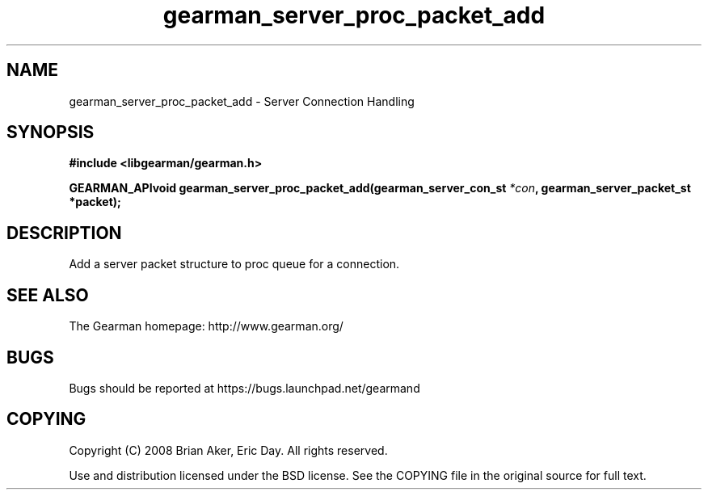 .TH gearman_server_proc_packet_add 3 2009-07-02 "Gearman" "Gearman"
.SH NAME
gearman_server_proc_packet_add \- Server Connection Handling
.SH SYNOPSIS
.B #include <libgearman/gearman.h>
.sp
.BI "GEARMAN_APIvoid gearman_server_proc_packet_add(gearman_server_con_st " *con ", gearman_server_packet_st *packet);"
.SH DESCRIPTION
Add a server packet structure to proc queue for a connection.
.SH "SEE ALSO"
The Gearman homepage: http://www.gearman.org/
.SH BUGS
Bugs should be reported at https://bugs.launchpad.net/gearmand
.SH COPYING
Copyright (C) 2008 Brian Aker, Eric Day. All rights reserved.

Use and distribution licensed under the BSD license. See the COPYING file in the original source for full text.
